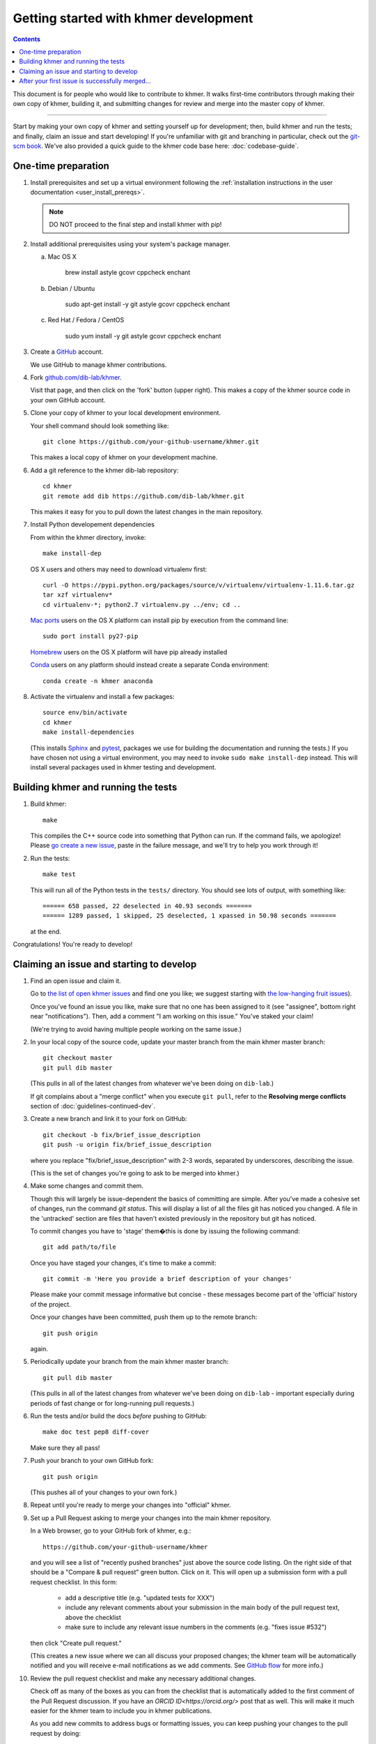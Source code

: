 ..
   This file is part of khmer, https://github.com/dib-lab/khmer/, and is
   Copyright (C) 2014-2015 Michigan State University
   Copyright (C) 2015-2016 The Regents of the University of California.
   It is licensed under the three-clause BSD license; see LICENSE.
   Contact: khmer-project@idyll.org

   Redistribution and use in source and binary forms, with or without
   modification, are permitted provided that the following conditions are
   met:

    * Redistributions of source code must retain the above copyright
      notice, this list of conditions and the following disclaimer.

    * Redistributions in binary form must reproduce the above
      copyright notice, this list of conditions and the following
      disclaimer in the documentation and/or other materials provided
      with the distribution.

    * Neither the name of the Michigan State University nor the names
      of its contributors may be used to endorse or promote products
      derived from this software without specific prior written
      permission.

   THIS SOFTWARE IS PROVIDED BY THE COPYRIGHT HOLDERS AND CONTRIBUTORS
   "AS IS" AND ANY EXPRESS OR IMPLIED WARRANTIES, INCLUDING, BUT NOT
   LIMITED TO, THE IMPLIED WARRANTIES OF MERCHANTABILITY AND FITNESS FOR
   A PARTICULAR PURPOSE ARE DISCLAIMED. IN NO EVENT SHALL THE COPYRIGHT
   HOLDER OR CONTRIBUTORS BE LIABLE FOR ANY DIRECT, INDIRECT, INCIDENTAL,
   SPECIAL, EXEMPLARY, OR CONSEQUENTIAL DAMAGES (INCLUDING, BUT NOT
   LIMITED TO, PROCUREMENT OF SUBSTITUTE GOODS OR SERVICES; LOSS OF USE,
   DATA, OR PROFITS; OR BUSINESS INTERRUPTION) HOWEVER CAUSED AND ON ANY
   THEORY OF LIABILITY, WHETHER IN CONTRACT, STRICT LIABILITY, OR TORT
   (INCLUDING NEGLIGENCE OR OTHERWISE) ARISING IN ANY WAY OUT OF THE USE
   OF THIS SOFTWARE, EVEN IF ADVISED OF THE POSSIBILITY OF SUCH DAMAGE.

   Contact: khmer-project@idyll.org

Getting started with khmer development
======================================

.. contents::

This document is for people who would like to contribute to khmer.  It
walks first-time contributors through making their own copy of khmer,
building it, and submitting changes for review and merge into the master
copy of khmer.

----

Start by making your own copy of khmer and setting yourself up for
development; then, build khmer and run the tests; and finally, claim
an issue and start developing! If you're unfamiliar with git and branching in
particular, check out the
`git-scm book <http://git-scm.com/book/en/Git-Branching>`__. We've also provided
a quick guide to the khmer code base here: :doc:`codebase-guide`.

One-time preparation
--------------------

#. Install prerequisites and set up a virtual environment following the :ref:`installation instructions in the user documentation <user_install_prereqs>`.

   .. note::

       DO NOT proceed to the final step and install khmer with pip!

#. Install additional prerequisites using your system's package manager.

   a. Mac OS X

       brew install astyle gcovr cppcheck enchant

   #. Debian / Ubuntu

       sudo apt-get install -y git astyle gcovr cppcheck enchant

   #. Red Hat / Fedora / CentOS

       sudo yum install -y git astyle gcovr cppcheck enchant

#. Create a `GitHub <http://github.com>`__ account.

   We use GitHub to manage khmer contributions.

#. Fork `github.com/dib-lab/khmer <https://github.com/dib-lab/khmer>`__.

   Visit that page, and then click on the 'fork' button (upper right).
   This makes a copy of the khmer source code in your own GitHub account.

#. Clone your copy of khmer to your local development environment.

   Your shell command should look something like::

       git clone https://github.com/your-github-username/khmer.git

   This makes a local copy of khmer on your development machine.

#. Add a git reference to the khmer dib-lab repository::

       cd khmer
       git remote add dib https://github.com/dib-lab/khmer.git

   This makes it easy for you to pull down the latest changes in the
   main repository.

#. Install Python developement dependencies

   From within the khmer directory, invoke::

       make install-dep

   OS X users and others may need to download virtualenv first::

	curl -O https://pypi.python.org/packages/source/v/virtualenv/virtualenv-1.11.6.tar.gz
	tar xzf virtualenv*
	cd virtualenv-*; python2.7 virtualenv.py ../env; cd ..

   `Mac ports <https://www.macports.org/>`__ users on the OS X platform can
   install pip by execution from the command line::
     
       sudo port install py27-pip
     
   `Homebrew <http://brew.sh/>`__ users on the OS X platform will have pip
   already installed


   `Conda <https://github.com/conda/conda>`__ users on any platform
   should instead create a separate Conda environment::

       conda create -n khmer anaconda

#. Activate the virtualenv and install a few packages::

       source env/bin/activate
       cd khmer
       make install-dependencies

   (This installs `Sphinx <http://sphinx-doc.org/>`__ and `pytest
   <https://pytest.org/>`__, packages we use for
   building the documentation and running the tests.)
   If you have chosen not using a virtual environment, you may need to invoke ``sudo make install-dep`` instead.
   This will install several packages used in khmer testing and development.


Building khmer and running the tests
------------------------------------

#. Build khmer::

      make

   This compiles the C++ source code into something that Python can run.
   If the command fails, we apologize!
   Please `go create a new issue <https://github.com/dib-lab/khmer/issues?direction=desc&sort=created&state=open>`__, paste in the failure message, and we'll try to help you work through it!

#. Run the tests::

      make test

   This will run all of the Python tests in the ``tests/`` directory.
   You should see lots of output, with something like::

      ====== 658 passed, 22 deselected in 40.93 seconds =======
      ====== 1289 passed, 1 skipped, 25 deselected, 1 xpassed in 50.98 seconds =======

   at the end.

Congratulations! You're ready to develop!


Claiming an issue and starting to develop
-----------------------------------------

#. Find an open issue and claim it.

   Go to `the list of open khmer issues <https://github.com/dib-lab/khmer/issues?direction=desc&sort=created&state=open>`__ and find one you like; we suggest starting with `the low-hanging fruit issues <https://github.com/dib-lab/khmer/issues?direction=desc&labels=low-hanging-fruit&page=1&sort=created&state=open>`__).

   Once you've found an issue you like, make sure that no one has been assigned to it (see "assignee", bottom right near "notifications").
   Then, add a comment "I am working on this issue."
   You've staked your claim!

   (We're trying to avoid having multiple people working on the same issue.)

#. In your local copy of the source code, update your master branch from the main khmer master branch::

      git checkout master
      git pull dib master

   (This pulls in all of the latest changes from whatever we've been doing on ``dib-lab``.)

   If git complains about a "merge conflict" when you execute ``git pull``, refer to the **Resolving merge conflicts** section of :doc:`guidelines-continued-dev`.

#. Create a new branch and link it to your fork on GitHub::

      git checkout -b fix/brief_issue_description
      git push -u origin fix/brief_issue_description

   where you replace "fix/brief_issue_description" with 2-3 words, separated by underscores, describing the issue.

   (This is the set of changes you're going to ask to be merged into khmer.)

#. Make some changes and commit them.

   Though this will largely be issue-dependent the basics of committing are simple.
   After you've made a cohesive set of changes, run the command `git status`.
   This will display a list of all the files git has noticed you changed. A file
   in the 'untracked' section are files that haven't existed previously in the repository but git has noticed.

   To commit changes you have to 'stage' them�this is done by issuing the following command::

      git add path/to/file

   Once you have staged your changes, it's time to make a commit::

      git commit -m 'Here you provide a brief description of your changes'

   Please make your commit message informative but concise - these messages become part of the 'official' history of the project.

   Once your changes have been committed, push them up to the remote branch::

      git push origin

   again.

#. Periodically update your branch from the main khmer master branch::

      git pull dib master

   (This pulls in all of the latest changes from whatever we've been doing on ``dib-lab`` - important especially during periods of fast change or for long-running pull requests.)

#. Run the tests and/or build the docs *before* pushing to GitHub::

      make doc test pep8 diff-cover

   Make sure they all pass!

#. Push your branch to your own GitHub fork::

      git push origin

   (This pushes all of your changes to your own fork.)

#. Repeat until you're ready to merge your changes into "official" khmer.

#. Set up a Pull Request asking to merge your changes into the main khmer
   repository.

   In a Web browser, go to your GitHub fork of khmer, e.g.::

      https://github.com/your-github-username/khmer

   and you will see a list of "recently pushed branches" just above the source code listing.
   On the right side of that should be a "Compare & pull request" green button.
   Click on it.
   This will open up a submission form with a pull request checklist.
   In this form:

     - add a descriptive title (e.g. "updated tests for XXX")
     - include any relevant comments about your submission in the main body of the pull request text, above the checklist
     - make sure to include any relevant issue numbers in the comments (e.g. "fixes issue #532")

   then click "Create pull request."

   (This creates a new issue where we can all discuss your proposed changes;
   the khmer team will be automatically notified and you will receive e-mail notifications as we add comments.
   See `GitHub flow <http://scottchacon.com/2011/08/31/github-flow.html>`__ for more info.)

#. Review the pull request checklist and make any necessary additional changes.

   Check off as many of the boxes as you can from the checklist that is automatically added to the first comment of the Pull Request discussion.
   If you have an `ORCID ID<https://orcid.org/>` post that as well.
   This will make it much easier for the khmer team to include you in khmer publications.

   As you add new commits to address bugs or formatting issues, you can keep pushing your changes to the pull request by doing::

      git push origin

#. When you are ready to have the pull request reviewed, please mention @luizirber, @camillescott, @standage, @betatim, and/or @ctb with the comment 'Ready for review!'

#. The khmer team will now review your pull request and communicate with you through the pull request page.
   Please feel free to add 'ping!' and an @ in the comments if you are looking for feedback�this will alert us that you are still on the line.

   If this is your first issue, please *don't* take another issue until we've merged your first one. Thanks!

#. If we request changes, return to the step "Make some changes and commit them" and go from there.
   Any additional commits you make and push to your branch will automatically be added to the pull request.

After your submission passes peer review and the test suite (``make test`` is run on continuous integration server automatically for each pull request), your contribution will be merged into the main codebase.
Congratulations on making your first contribution to the khmer library!
You're now an experienced GitHub user and an official khmer contributor!


After your first issue is successfully merged...
------------------------------------------------

Before getting started with your second (or third, or fourth, or nth) contribution, there are a couple of steps you need to take to clean up your local copy of the code::

    git checkout master
    git pull dib master
    git branch -d fix/brief_issue_description     # delete the branch locally
    git push origin :fix/brief_issue_description  # delete the branch on your GitHub fork

This will syncronize your local main (master) branch with the central khmer repository�including your newly integrated contribution�and delete the branch you used to make your submission.

Now your local copy of the code is teed up for another contribution.
If you find another issue that interests you, go back to the beginning of these instructions and repeat!
You will also want to take a look at :doc:`guidelines-continued-dev`.
